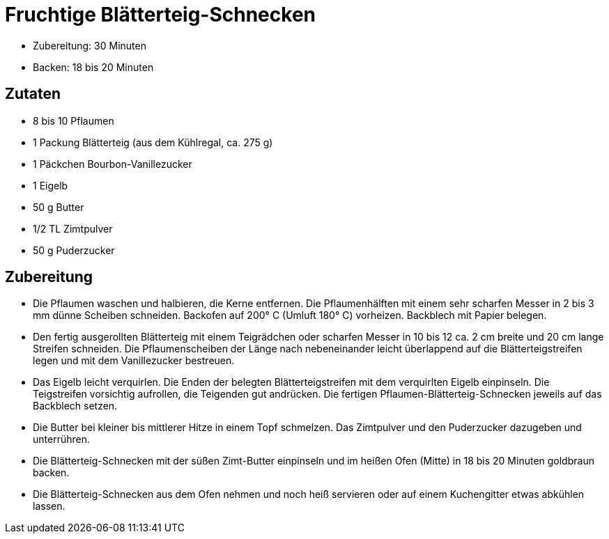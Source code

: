 = Fruchtige Blätterteig-Schnecken

* Zubereitung: 30 Minuten
* Backen: 18 bis 20 Minuten

== Zutaten

* 8 bis 10 Pflaumen
* 1 Packung Blätterteig (aus dem Kühlregal, ca. 275 g)
* 1 Päckchen Bourbon-Vanillezucker
* 1 Eigelb
* 50 g Butter
* 1/2 TL Zimtpulver
* 50 g Puderzucker

== Zubereitung

- Die Pflaumen waschen und halbieren, die Kerne entfernen. Die
Pflaumenhälften mit einem sehr scharfen Messer in 2 bis 3 mm dünne
Scheiben schneiden. Backofen auf 200° C (Umluft 180° C) vorheizen.
Backblech mit Papier belegen.
- Den fertig ausgerollten Blätterteig mit einem Teigrädchen oder
scharfen Messer in 10 bis 12 ca. 2 cm breite und 20 cm lange Streifen
schneiden. Die Pflaumenscheiben der Länge nach nebeneinander leicht
überlappend auf die Blätterteigstreifen legen und mit dem Vanillezucker
bestreuen.
- Das Eigelb leicht verquirlen. Die Enden der belegten
Blätterteigstreifen mit dem verquirlten Eigelb einpinseln. Die
Teigstreifen vorsichtig aufrollen, die Teigenden gut andrücken. Die
fertigen Pflaumen-Blätterteig-Schnecken jeweils auf das Backblech
setzen.
- Die Butter bei kleiner bis mittlerer Hitze in einem Topf schmelzen.
Das Zimtpulver und den Puderzucker dazugeben und unterrühren.
- Die Blätterteig-Schnecken mit der süßen Zimt-Butter einpinseln und im
heißen Ofen (Mitte) in 18 bis 20 Minuten goldbraun backen.
- Die Blätterteig-Schnecken aus dem Ofen nehmen und noch heiß servieren
oder auf einem Kuchengitter etwas abkühlen lassen.